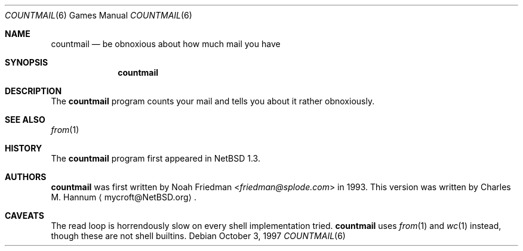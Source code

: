.\"	$NetBSD: countmail.6,v 1.13 2013/07/20 21:39:56 wiz Exp $
.\"
.\" Copyright (c) 1997 Matthew R. Green
.\" All rights reserved.
.\"
.\" Redistribution and use in source and binary forms, with or without
.\" modification, are permitted provided that the following conditions
.\" are met:
.\" 1. Redistributions of source code must retain the above copyright
.\"    notice, this list of conditions and the following disclaimer.
.\" 2. Redistributions in binary form must reproduce the above copyright
.\"    notice, this list of conditions and the following disclaimer in the
.\"    documentation and/or other materials provided with the distribution.
.\"
.\" THIS SOFTWARE IS PROVIDED BY THE AUTHOR ``AS IS'' AND ANY EXPRESS OR
.\" IMPLIED WARRANTIES, INCLUDING, BUT NOT LIMITED TO, THE IMPLIED WARRANTIES
.\" OF MERCHANTABILITY AND FITNESS FOR A PARTICULAR PURPOSE ARE DISCLAIMED.
.\" IN NO EVENT SHALL THE AUTHOR BE LIABLE FOR ANY DIRECT, INDIRECT,
.\" INCIDENTAL, SPECIAL, EXEMPLARY, OR CONSEQUENTIAL DAMAGES (INCLUDING,
.\" BUT NOT LIMITED TO, PROCUREMENT OF SUBSTITUTE GOODS OR SERVICES;
.\" LOSS OF USE, DATA, OR PROFITS; OR BUSINESS INTERRUPTION) HOWEVER CAUSED
.\" AND ON ANY THEORY OF LIABILITY, WHETHER IN CONTRACT, STRICT LIABILITY,
.\" OR TORT (INCLUDING NEGLIGENCE OR OTHERWISE) ARISING IN ANY WAY
.\" OUT OF THE USE OF THIS SOFTWARE, EVEN IF ADVISED OF THE POSSIBILITY OF
.\" SUCH DAMAGE.
.\"
.Dd October 3, 1997
.Dt COUNTMAIL 6
.Os
.Sh NAME
.Nm countmail
.Nd be obnoxious about how much mail you have
.Sh SYNOPSIS
.Nm
.Sh DESCRIPTION
The
.Nm
program counts your mail and tells you about it rather obnoxiously.
.Sh SEE ALSO
.Xr from 1
.Sh HISTORY
The
.Nm
program first appeared in
.Nx 1.3 .
.Sh AUTHORS
.An -nosplit
.Nm
was first written by
.An Noah Friedman Aq Mt friedman@splode.com
in 1993.
This version was written by
.An Charles M. Hannum
.Aq mycroft@NetBSD.org .
.Sh CAVEATS
The read loop is horrendously slow on every shell implementation tried.
.Nm
uses
.Xr from 1
and
.Xr wc 1
instead, though these are not shell builtins.
